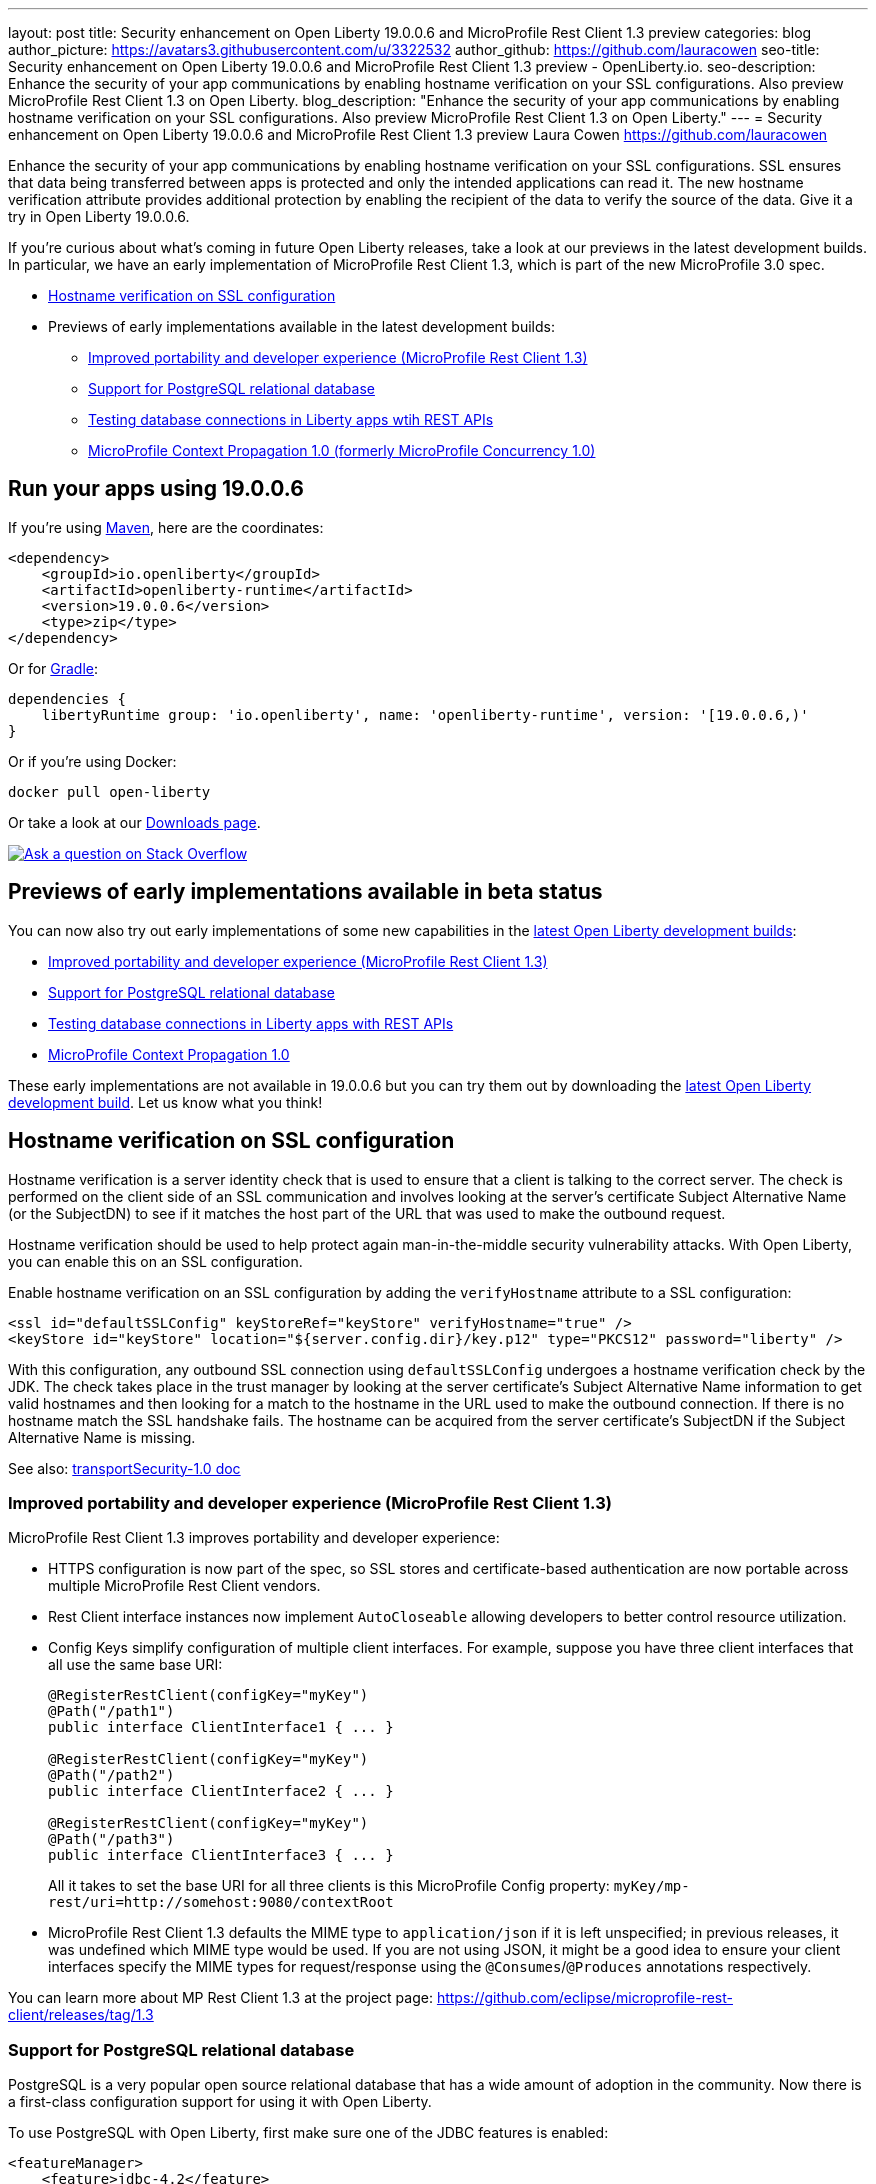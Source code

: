 ---
layout: post
title: Security enhancement on Open Liberty 19.0.0.6 and MicroProfile Rest Client 1.3 preview
categories: blog
author_picture: https://avatars3.githubusercontent.com/u/3322532
author_github: https://github.com/lauracowen
seo-title: Security enhancement on Open Liberty 19.0.0.6 and MicroProfile Rest Client 1.3 preview - OpenLiberty.io.
seo-description: Enhance the security of your app communications by enabling hostname verification on your SSL configurations. Also preview MicroProfile Rest Client 1.3 on Open Liberty.
blog_description: "Enhance the security of your app communications by enabling hostname verification on your SSL configurations. Also preview MicroProfile Rest Client 1.3 on Open Liberty."
---
= Security enhancement on Open Liberty 19.0.0.6 and MicroProfile Rest Client 1.3 preview
Laura Cowen <https://github.com/lauracowen>

Enhance the security of your app communications by enabling hostname verification on your SSL configurations. SSL ensures that data being transferred between apps is protected and only the intended applications can read it. The new hostname verification attribute provides additional protection by enabling the recipient of the data to verify the source of the data. Give it a try in Open Liberty 19.0.0.6.

If you're curious about what's coming in future Open Liberty releases, take a look at our previews in the latest development builds. In particular, we have an early implementation of MicroProfile Rest Client 1.3, which is part of the new MicroProfile 3.0 spec.

* <<ssl,Hostname verification on SSL configuration>>
* Previews of early implementations available in the latest development builds:
** <<mprest,Improved portability and developer experience (MicroProfile Rest Client 1.3)>>
** <<postgresql,Support for PostgreSQL relational database>>
** <<testingdb,Testing database connections in Liberty apps wtih REST APIs>>
** <<mpconcurrency,MicroProfile Context Propagation 1.0 (formerly MicroProfile Concurrency 1.0)>>

== Run your apps using 19.0.0.6

If you're using link:/guides/maven-intro.html[Maven], here are the coordinates:

[source,xml]
----
<dependency>
    <groupId>io.openliberty</groupId>
    <artifactId>openliberty-runtime</artifactId>
    <version>19.0.0.6</version>
    <type>zip</type>
</dependency>
----

Or for link:/guides/gradle-intro.html[Gradle]:

[source,json]
----
dependencies {
    libertyRuntime group: 'io.openliberty', name: 'openliberty-runtime', version: '[19.0.0.6,)'
}
----

Or if you're using Docker:

[source]
----
docker pull open-liberty
----

Or take a look at our link:/downloads/[Downloads page].

[link=https://stackoverflow.com/tags/open-liberty]
image::/img/blog/blog_btn_stack.svg[Ask a question on Stack Overflow, align="center"]


//


[#previews]
== Previews of early implementations available in beta status

You can now also try out early implementations of some new capabilities in the link:/downloads/#development_builds[latest Open Liberty development builds]:

* <<mprest,Improved portability and developer experience (MicroProfile Rest Client 1.3)>>
* <<postgresql,Support for PostgreSQL relational database>>
* <<testingdb,Testing database connections in Liberty apps with REST APIs>>
*  <<mpconcurrency,MicroProfile Context Propagation 1.0>>


These early implementations are not available in 19.0.0.6 but you can try them out by downloading the link:/downloads/#development_builds[latest Open Liberty development build]. Let us know what you think!

//

[#ssl]
== Hostname verification on SSL configuration
Hostname verification is a server identity check that is used to ensure that a client is talking to the correct server. The check is performed on the client side of an SSL communication and involves looking at the server's certificate Subject Alternative Name (or the SubjectDN) to see if it matches the host part of the URL that was used to make the outbound request.

Hostname verification should be used to help protect again man-in-the-middle security vulnerability attacks. With Open Liberty, you can enable this on an SSL configuration.

Enable hostname verification on an SSL configuration by adding the `verifyHostname` attribute to a SSL configuration:

[source,xml]
----
<ssl id="defaultSSLConfig" keyStoreRef="keyStore" verifyHostname="true" />
<keyStore id="keyStore" location="${server.config.dir}/key.p12" type="PKCS12" password="liberty" />
----

With this configuration, any outbound SSL connection using `defaultSSLConfig` undergoes a hostname verification check by the JDK. The check takes place in the trust manager by looking at the server certificate's Subject Alternative Name information to get valid hostnames and then looking for a match to the hostname in the URL used to make the outbound connection. If there is no hostname match the SSL handshake fails. The hostname can be acquired from the server certificate's SubjectDN if the Subject Alternative Name is missing.

See also:
link:/docs/ref/feature/#transportSecurity-1.0.html[transportSecurity-1.0 doc]

//


[#mprest]
=== Improved portability and developer experience (MicroProfile Rest Client 1.3)

MicroProfile Rest Client 1.3 improves portability and developer experience:

* HTTPS configuration is now part of the spec, so SSL stores and certificate-based authentication are now portable across multiple MicroProfile Rest Client vendors.
* Rest Client interface instances now implement `AutoCloseable` allowing developers to better control resource utilization.
* Config Keys simplify configuration of multiple client interfaces. For example, suppose you have three client interfaces that all use the same base URI:
+
[source,java]
----
@RegisterRestClient(configKey="myKey")
@Path("/path1")
public interface ClientInterface1 { ... }

@RegisterRestClient(configKey="myKey")
@Path("/path2")
public interface ClientInterface2 { ... }

@RegisterRestClient(configKey="myKey")
@Path("/path3")
public interface ClientInterface3 { ... }
----
+
All it takes to set the base URI for all three clients is this MicroProfile Config property:
`myKey/mp-rest/uri=http://somehost:9080/contextRoot`
+
* MicroProfile Rest Client 1.3 defaults the MIME type to `application/json` if it is left unspecified; in previous releases, it was undefined which MIME type would be used. If you are not using JSON, it might be a good idea to ensure your client interfaces specify the MIME types for request/response using the `@Consumes`/`@Produces` annotations respectively.

You can learn more about MP Rest Client 1.3 at the project page:
https://github.com/eclipse/microprofile-rest-client/releases/tag/1.3

//

[#postgresql]
=== Support for PostgreSQL relational database

PostgreSQL is a very popular open source relational database that has a wide amount of adoption in the community. Now there is a first-class configuration support for using it with Open Liberty.

To use PostgreSQL with Open Liberty, first make sure one of the JDBC features is enabled:

[source,xml]
----
<featureManager>
    <feature>jdbc-4.2</feature>
    <feature>jndi-1.0</feature> <!-- Required only if JNDI is desired to look up resources -->
</featureManager>
----

Then, configure a data source as follows:

[source,xml]
----
<dataSource jndiName="jdbc/postgresql">
  <jdbcDriver libraryRef="PostgresLib" />
  <properties.postgresql serverName="localhost" portNumber="5432" databaseName="SAMPLEDB" 
                         user="bob" password="secret"/>
</dataSource>

<library id="PostgresLib">
    <fileset dir="${server.config.dir}/jdbc"/>
</library>
----

Get the JDBC driver for PostgreSQL https://mvnrepository.com/artifact/org.postgresql/postgresql[from Maven Central].

Get the Postgres Docker images https://hub.docker.com/_/postgres[from DockerHub].

For more about PostgreSQL, see https://www.postgresql.org/[PostgreSQL website].

//

[#testingdb]
=== Testing database connections in Liberty apps with REST APIs

How many times have you had to write a server-side test that gets a connection just to check if your configuration is valid and your app can connect to your database? Now by utilizing the REST API provided by the configValidator-1.0 beta feature, you can validate supported elements of your configuration via REST endpoints.

To enable these REST endpoints, add the configValidator-1.0 beta feature to any server using JDBC, JCA, or JMS technologies. For more information checkout this link:/blog/2019/05/24/testing-database-connections-REST-APIs.html[blog post].

[source,xml]
----
<featureManager>
    <feature>configValidator-1.0</feature>
</featureManager>
----

//

[#mpconcurrency]
=== MicroProfile Context Propagation 1.0 (formerly MicroProfile Concurrency 1.0)

MicroProfile Context Propagation (formerly MicroProfile Concurrency) allows you to create completion stages that run with predictable thread context regardless of which thread the completion stage action ends up running on.

MicroProfile Context Propagation provides completion stages that run with predictable thread context that also benefit from being backed by the automatically-tuned Liberty global thread pool. Configuration of concurrency constraints and context propagation is possible programmatically with fluent builder API where defaults can be established using MicroProfile Config.

To enable the MicroProfile Context Propagation 1.0 feature in your `server.xml`:

[source,xml]
----
<featureManager>
    <feature>mpContextPropagation-1.0</feature>
    <feature>cdi-2.0</feature> <!-- used in example -->
    <feature>jndi-1.0</feature> <!-- used in example -->
    ... other features
</featureManager>
----


Example usage of programmatic builders:

[source,java]
----
ManagedExecutor executor = ManagedExecutor.builder()
    .maxAsync(5)
    .propagated(ThreadContext.APPLICATION, ThreadContext.SECURITY)
    .build();

CompletableFuture<Integer> stage1 = executor.newIncompleteFuture();
stage1.thenApply(function1).thenAccept(value -> {
    try {
        // access resource reference in application's java:comp namespace,
        DataSource ds = InitialContext.doLookup("java:comp/env/jdbc/ds1");
        ...
    } catch (Exception x) {
        throw new CompletionException(x);
    }
};
...
stage1.complete(result);
----


Example usage in a CDI bean:

[source,java]
----
// CDI qualifier which is used to identify the executor instance
@Qualifier
@Retention(RetentionPolicy.RUNTIME)
@Target({ ElementType.FIELD, ElementType.METHOD, ElementType.PARAMETER })
public @interface AppContext {}

// Example producer field, defined in a CDI bean,
@Produces @ApplicationScoped @AppContext
ManagedExecutor appContextExecutor = ManagedExecutor.builder()
    .propagated(ThreadContext.APPLICATION)
    .build();

// Example disposer method, also defined in the CDI bean,
void disposeExecutor(@Disposes @AppContext exec) {
    exec.shutdownNow();
}

// Example injection point, defined in a CDI bean,
@Inject @AppContext
ManagedExecutor executor;

...

CompletableFuture<Integer> stage = executor
    .supplyAsync(supplier1)
    .thenApply(function1)
    .thenApplyAsync(value -> {
        try {
            // access resource reference in application's java:comp namespace,
            DataSource ds = InitialContext.doLookup("java:comp/env/jdbc/ds1");
            ...
            return result;
        } catch (Exception x) {
            throw new CompletionException(x);
        }
    });
----


For more information:

* link:/blog/2019/03/01/microprofile-concurrency.html[Nathan's blog post on MicroProfile Context Propagation 1.0]
* https://github.com/eclipse/microprofile-concurrency[MicroProfile Context Propagation 1.0 spec]
* https://github.com/eclipse/microprofile-context-propagation/releases[Information about the latest release candidate] (including the specification, the Javadoc API, and Maven coordinates for the spec jar)
